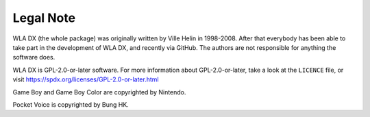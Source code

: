 Legal Note
==========

WLA DX (the whole package) was originally written by Ville Helin in 1998-2008.
After that everybody has been able to take part in the development of WLA DX,
and recently via GitHub. The authors are not responsible for anything the
software does.

WLA DX is GPL-2.0-or-later software. For more information about GPL-2.0-or-later,
take a look at the ``LICENCE`` file, or visit
https://spdx.org/licenses/GPL-2.0-or-later.html

Game Boy and Game Boy Color are copyrighted by Nintendo.

Pocket Voice is copyrighted by Bung HK.
